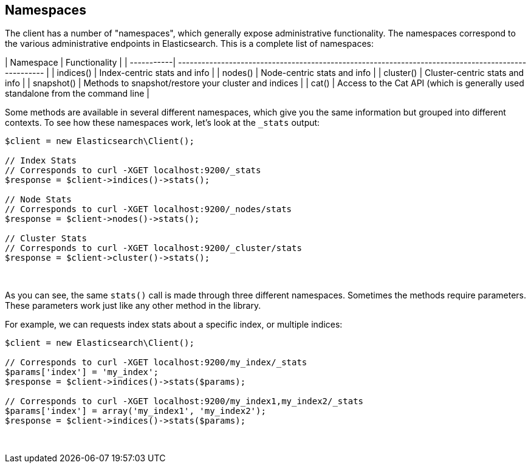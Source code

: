 
== Namespaces

The client has a number of "namespaces", which generally expose administrative
functionality.  The namespaces correspond to the various administrative endpoints
in Elasticsearch.  This is a complete list of namespaces:

| Namespace | Functionality |
| -----------| --------------------------------------------------------------------------------------------------- |
| indices()  | Index-centric stats and info                                                                        |
| nodes()    | Node-centric stats and info                                                                         |
| cluster()  | Cluster-centric stats and info                                                                      |
| snapshot() | Methods to snapshot/restore your cluster and indices                                                |
| cat()      | Access to the Cat API (which is generally used standalone from the command line                     |

Some methods are available in several different namespaces, which give you
the same information but grouped into different contexts.  To see how these
namespaces work, let's look at the `_stats` output:


[source,php]
----
$client = new Elasticsearch\Client();

// Index Stats
// Corresponds to curl -XGET localhost:9200/_stats
$response = $client->indices()->stats();

// Node Stats
// Corresponds to curl -XGET localhost:9200/_nodes/stats
$response = $client->nodes()->stats();

// Cluster Stats
// Corresponds to curl -XGET localhost:9200/_cluster/stats
$response = $client->cluster()->stats();
----
{zwsp} +

As you can see, the same `stats()` call is made through three different
namespaces.  Sometimes the methods require parameters.  These parameters work
just like any other method in the library.

For example, we can requests index stats about a specific index, or multiple
indices:

[source,php]
----
$client = new Elasticsearch\Client();

// Corresponds to curl -XGET localhost:9200/my_index/_stats
$params['index'] = 'my_index';
$response = $client->indices()->stats($params);

// Corresponds to curl -XGET localhost:9200/my_index1,my_index2/_stats
$params['index'] = array('my_index1', 'my_index2');
$response = $client->indices()->stats($params);
----
{zwsp} +